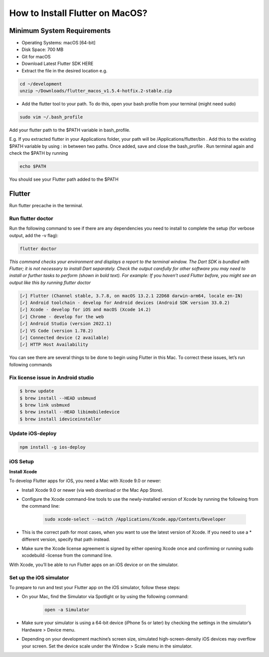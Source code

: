 ================================
How to Install Flutter on MacOS?
================================

Minimum System Requirements
===========================

* Operating Systems: macOS [64-bit]
* Disk Space: 700 MB
* Git for macOS
* Download Latest Flutter SDK HERE
* Extract the file in the desired location e.g.

.. code:: bash

    cd ~/development
    unzip ~/Downloads/flutter_macos_v1.5.4-hotfix.2-stable.zip
    
* Add the flutter tool to your path. To do this, open your bash profile from your terminal (might need sudo)

.. code:: bash

    sudo vim ~/.bash_profile

Add your flutter path to the $PATH variable in bash_profile.

E.g. If you extracted flutter in your Applications folder, your path will be /Applications/flutter/bin . Add this to the existing $PATH variable by using : in between two paths. Once added, save and close the bash_profile . Run terminal again and check the $PATH by running

.. code:: bash

    echo $PATH

You should see your Flutter path added to the $PATH

Flutter
=======

Run flutter precache in the terminal.

Run flutter doctor
------------------

Run the following command to see if there are any dependencies you need to install to complete the setup (for verbose output, add the -v flag):

.. code:: bash

    flutter doctor

*This command checks your environment and displays a report to the terminal window. The Dart SDK is bundled with Flutter; it is not necessary to install Dart separately. Check the output carefully for other software you may need to install or further tasks to perform (shown in bold text). For example: If you haven’t used Flutter before, you might see an output like this by running flutter doctor*

.. code:: bash

    [✓] Flutter (Channel stable, 3.7.8, on macOS 13.2.1 22D68 darwin-arm64, locale en-IN)
    [✓] Android toolchain - develop for Android devices (Android SDK version 33.0.2)
    [✓] Xcode - develop for iOS and macOS (Xcode 14.2)
    [✓] Chrome - develop for the web
    [✓] Android Studio (version 2022.1)
    [✓] VS Code (version 1.78.2)
    [✓] Connected device (2 available)
    [✓] HTTP Host Availability

You can see there are several things to be done to begin using Flutter in this Mac. To correct these issues, let’s run following commands

Fix license issue in Android studio
-----------------------------------

.. code:: bash


    $ brew update
    $ brew install --HEAD usbmuxd
    $ brew link usbmuxd
    $ brew install --HEAD libimobiledevice
    $ brew install ideviceinstaller

Update iOS-deploy
-----------------

.. code:: bash

    npm install -g ios-deploy


iOS Setup
---------

**Install Xcode**

To develop Flutter apps for iOS, you need a Mac with Xcode 9.0 or newer:

* Install Xcode 9.0 or newer (via web download or the Mac App Store).
* Configure the Xcode command-line tools to use the newly-installed version of Xcode by running the following from the command line:

    .. code:: bash

        sudo xcode-select --switch /Applications/Xcode.app/Contents/Developer

* This is the correct path for most cases, when you want to use the latest version of Xcode. If you need to use a * different version, specify that path instead.
* Make sure the Xcode license agreement is signed by either opening Xcode once and confirming or running sudo xcodebuild -license from the command line.

.. image:: /_static/images/flutter_plugins.png

With Xcode, you’ll be able to run Flutter apps on an iOS device or on the simulator.

Set up the iOS simulator
------------------------

To prepare to run and test your Flutter app on the iOS simulator, follow these steps:

* On your Mac, find the Simulator via Spotlight or by using the following command:

    .. code:: bash

        open -a Simulator

* Make sure your simulator is using a 64-bit device (iPhone 5s or later) by checking the settings in the simulator’s Hardware > Device menu.
* Depending on your development machine’s screen size, simulated high-screen-density iOS devices may overflow your screen. Set the device scale under the Window > Scale menu in the simulator.